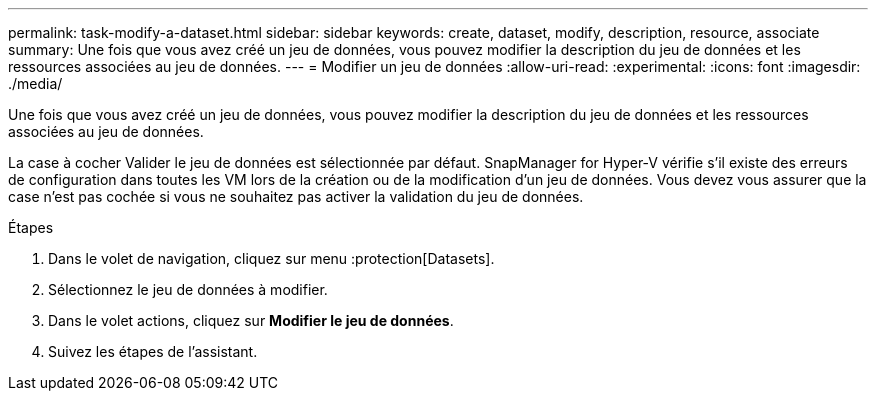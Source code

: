 ---
permalink: task-modify-a-dataset.html 
sidebar: sidebar 
keywords: create, dataset, modify, description, resource, associate 
summary: Une fois que vous avez créé un jeu de données, vous pouvez modifier la description du jeu de données et les ressources associées au jeu de données. 
---
= Modifier un jeu de données
:allow-uri-read: 
:experimental: 
:icons: font
:imagesdir: ./media/


[role="lead"]
Une fois que vous avez créé un jeu de données, vous pouvez modifier la description du jeu de données et les ressources associées au jeu de données.

La case à cocher Valider le jeu de données est sélectionnée par défaut. SnapManager for Hyper-V vérifie s'il existe des erreurs de configuration dans toutes les VM lors de la création ou de la modification d'un jeu de données. Vous devez vous assurer que la case n'est pas cochée si vous ne souhaitez pas activer la validation du jeu de données.

.Étapes
. Dans le volet de navigation, cliquez sur menu :protection[Datasets].
. Sélectionnez le jeu de données à modifier.
. Dans le volet actions, cliquez sur *Modifier le jeu de données*.
. Suivez les étapes de l'assistant.

